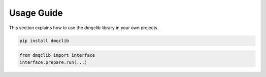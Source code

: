 Usage Guide
===========

This section explains how to use the `dmqclib` library in your own projects.

.. code-block:: bash

   pip install dmqclib

.. code-block:: python

   from dmqclib import interface
   interface.prepare.run(...)
